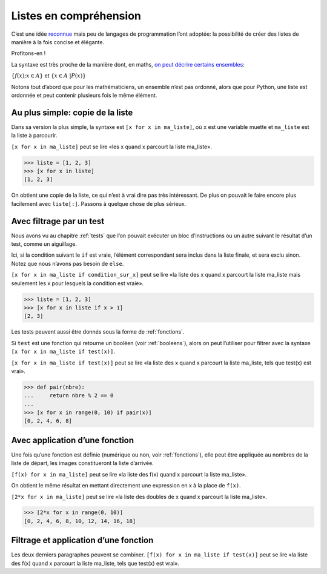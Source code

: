 .. meta::
    :description: introduction aux listes en compréhension
    :keywords: python, algorithmique, programmation, langage, lycée, listes, compréhension

***********************
Listes en compréhension
***********************

C’est une idée reconnue_ mais peu de langages de programmation l’ont
adoptée: la possibilité de créer des listes de manière à la fois
concise et élégante.

Profitons-en !

La syntaxe est très proche de la manière dont, en maths,
`on peut décrire certains ensembles`_:

:math:`\{ f(x) ; x \in A \}` et
:math:`\{ x \in A \ | P(x) \}`

Notons tout d’abord que pour les mathématiciens, un ensemble n’est pas
ordonné, alors que pour Python, une liste est ordonnée et peut contenir
plusieurs fois le même élément.


Au plus simple: copie de la liste
=================================

Dans sa version la plus simple, la syntaxe est ``[x for x in ma_liste]``,
où ``x`` est une variable muette et ``ma_liste`` est la liste à parcourir.

``[x for x in ma_liste]`` peut se lire «les x quand x parcourt
la liste ma_liste».

.. sourcecode:: python

    >>> liste = [1, 2, 3]
    >>> [x for x in liste]
    [1, 2, 3]

On obtient une copie de la liste, ce qui n’est à vrai dire pas très
intéressant. De plus on pouvait le faire encore plus facilement avec
``liste[:]``. Passons à quelque chose de plus sérieux.


Avec filtrage par un test
=========================

Nous avons vu au chapitre :ref:`tests` que l’on pouvait exécuter un bloc
d’instructions ou un autre suivant le résultat d’un test, comme un
aiguillage.

Ici, si la condition suivant le ``if`` est vraie, l’élément correspondant
sera inclus dans la liste finale, et sera exclu sinon. Notez que nous
n’avons pas besoin de ``else``.

``[x for x in ma_liste if condition_sur_x]`` peut se lire «la liste des x
quand x parcourt la liste ma_liste mais seulement les x pour lesquels la
condition est vraie».

.. sourcecode:: python

    >>> liste = [1, 2, 3]
    >>> [x for x in liste if x > 1]
    [2, 3]

Les tests peuvent aussi être donnés sous la forme de :ref:`fonctions`.

Si ``test`` est une fonction qui retourne un booléen (voir :ref:`booleens`),
alors on peut l’utiliser pour filtrer avec la syntaxe
``[x for x in ma_liste if test(x)]``.

``[x for x in ma_liste if test(x)]`` peut se lire «la liste des x quand
x parcourt la liste ma_liste, tels que test(x) est vrai».

.. sourcecode:: python

    >>> def pair(nbre):
    ...     return nbre % 2 == 0
    ... 
    >>> [x for x in range(0, 10) if pair(x)]
    [0, 2, 4, 6, 8]


Avec application d’une fonction
===============================

Une fois qu’une fonction est définie (numérique ou non, voir
:ref:`fonctions`), elle peut être appliquée au nombres de la liste de
départ, les images constitueront la liste d’arrivée.

``[f(x) for x in ma_liste]`` peut se lire «la liste des f(x) quand
x parcourt la liste ma_liste».

On obtient le même résultat en mettant directement une expression en x à
la place de ``f(x)``.

``[2*x for x in ma_liste]`` peut se lire «la liste des doubles de x quand
x parcourt la liste ma_liste».

.. sourcecode:: python

    >>> [2*x for x in range(0, 10)]
    [0, 2, 4, 6, 8, 10, 12, 14, 16, 18]


Filtrage et application d’une fonction
======================================

Les deux derniers paragraphes peuvent se combiner.
``[f(x) for x in ma_liste if test(x)]`` peut se lire «la liste des f(x) quand
x parcourt la liste ma_liste, tels que test(x) est vrai».

.. _reconnue: http://fr.wikipedia.org/wiki/Liste_en_compr%C3%A9hension
.. _on peut décrire certains ensembles: http://fr.wikipedia.org/wiki/Ensemble#D.C3.A9finition_d.E2.80.99un_ensemble_en_compr.C3.A9hension
